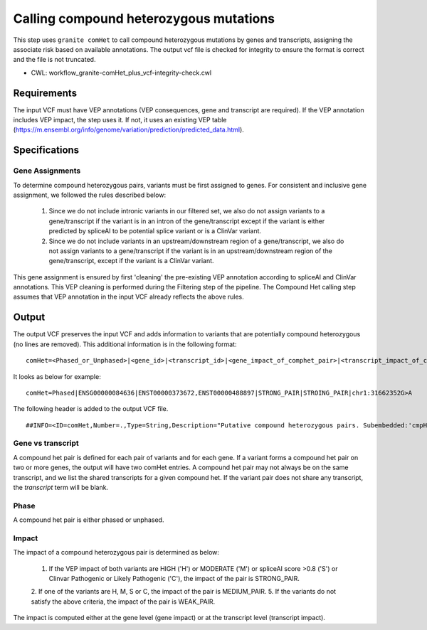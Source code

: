 =======================================
Calling compound heterozygous mutations
=======================================

This step uses ``granite comHet`` to call compound heterozygous mutations by genes and transcripts, assigning the associate risk based on available annotations. The output vcf file is checked for integrity to ensure the format is correct and the file is not truncated.

* CWL: workflow_granite-comHet_plus_vcf-integrity-check.cwl


Requirements
++++++++++++

The input VCF must have VEP annotations (VEP consequences, gene and transcript are required). If the VEP annotation includes VEP impact, the step uses it. If not, it uses an existing VEP table (https://m.ensembl.org/info/genome/variation/prediction/predicted_data.html).


Specifications
++++++++++++++

Gene Assignments
----------------

To determine compound heterozygous pairs, variants must be first assigned to genes. For consistent and inclusive gene assignment, we followed the rules described below:

  1. Since we do not include intronic variants in our filtered set, we also do not assign variants to a gene/transcript if the variant is in an intron of the gene/transcript except if the variant is either predicted by spliceAI to be potential splice variant or is a ClinVar variant.
  2. Since we do not include variants in an upstream/downstream region of a gene/transcript, we also do not assign variants to a gene/transcript if the variant is in an upstream/downstream region of the gene/transcript, except if the variant is a ClinVar variant.


.. image:: images/gene_assignment_v14.png


This gene assignment is ensured by first 'cleaning' the pre-existing VEP annotation according to spliceAI and ClinVar annotations. This VEP cleaning is performed during the Filtering step of the pipeline. The Compound Het calling step assumes that VEP annotation in the input VCF already reflects the above rules.


Output
++++++

The output VCF preserves the input VCF and adds information to variants that are potentially compound heterozygous (no lines are removed). This additional information is in the following format:

::

    comHet=<Phased_or_Unphased>|<gene_id>|<transcript_id>|<gene_impact_of_comphet_pair>|<transcript_impact_of_comphet_pair>|<mate_variant>


It looks as below for example:

::

    comHet=Phased|ENSG00000084636|ENST00000373672,ENST00000488897|STRONG_PAIR|STROING_PAIR|chr1:31662352G>A


The following header is added to the output VCF file.

::

    ##INFO=<ID=comHet,Number=.,Type=String,Description="Putative compound heterozygous pairs. Subembedded:'cmpHet':Format:'phase|gene|transcript|impact_gene|impact_transcript|mate_variant'">



Gene vs transcript
------------------

A compound het pair is defined for each pair of variants and for each gene. If a variant forms a compound het pair on two or more genes, the output will have two comHet entries. A compound het pair may not always be on the same transcript, and we list the shared transcripts for a given compound het. If the variant pair does not share any transcript, the `transcript` term will be blank.


Phase
-----

A compound het pair is either phased or unphased.


.. image:: images/comphet_phase.png


Impact
------

The impact of a compound heterozygous pair is determined as below:


    1. If the VEP impact of both variants are HIGH ('H') or MODERATE ('M') or spliceAI score >0.8 ('S') or Clinvar Pathogenic or Likely Pathogenic ('C'), the impact of the pair is STRONG_PAIR.
    2. If one of the variants are H, M, S or C, the impact of the pair is MEDIUM_PAIR.
    5. If the variants do not satisfy the above criteria, the impact of the pair is WEAK_PAIR.
 
The impact is computed either at the gene level (gene impact) or at the transcript level (transcript impact).

